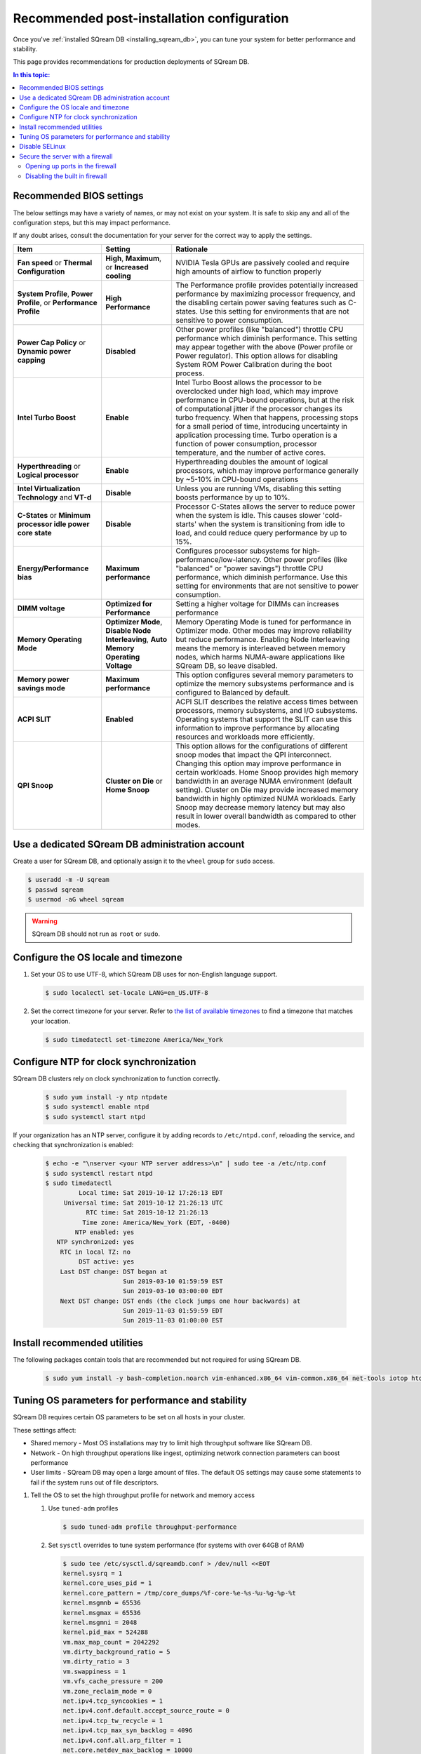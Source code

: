 .. _recommended_configuration:

*********************************************
Recommended post-installation configuration
*********************************************

Once you've :ref:`installed SQream DB <installing_sqream_db>`, you can tune your system for better performance and stability.

This page provides recommendations for production deployments of SQream DB.

.. contents:: In this topic:
   :local:

Recommended BIOS settings
==========================

The below settings may have a variety of names, or may not exist on your system. It is safe to skip any and all of the configuration steps, but this may impact performance.

If any doubt arises, consult the documentation for your server for the correct way to apply the settings.

.. list-table:: 
   :widths: auto
   :header-rows: 1
   
   * - Item
     - Setting
     - Rationale
   * - **Fan speed** or **Thermal Configuration**
     - **High**, **Maximum**, or **Increased cooling**
     - NVIDIA Tesla GPUs are passively cooled and require high amounts of airflow to function properly
   * - **System Profile**, **Power Profile**, or **Performance Profile**
     - **High Performance**
     - The Performance profile provides potentially increased performance by maximizing processor frequency, and the disabling certain power saving features such as C-states. Use this setting for environments that are not sensitive to power consumption.
   * - **Power Cap Policy** or **Dynamic power capping**
     - **Disabled**
     - Other power profiles (like "balanced") throttle CPU performance which diminish performance. This setting may appear together with the above (Power profile or Power regulator). This option allows for disabling System ROM Power Calibration during the boot process.
   * - **Intel Turbo Boost**
     - **Enable**
     - Intel Turbo Boost allows the processor to be overclocked under high load, which may improve performance in CPU-bound operations, but at the risk of computational jitter if the processor changes its turbo frequency. When that happens, processing stops for a small period of time, introducing uncertainty in application processing time. Turbo operation is a function of power consumption, processor temperature, and the number of active cores.
   * - **Hyperthreading** or **Logical processor**
     - **Enable**
     - Hyperthreading doubles the amount of logical processors, which may improve performance generally by ~5-10% in CPU-bound operations
   * - **Intel Virtualization Technology** and **VT-d**
     - **Disable**
     - Unless you are running VMs, disabling this setting boosts performance by up to 10%.
   * - **C-States** or **Minimum processor idle power core state**
     - **Disable** 
     - Processor C-States allows the server to reduce power when the system is idle. This causes slower 'cold-starts' when the system is transitioning from idle to load, and could reduce query performance by up to 15%.
   * - **Energy/Performance bias**
     - **Maximum performance**
     - Configures processor subsystems for high-performance/low-latency. Other power profiles (like "balanced" or "power savings") throttle CPU performance, which diminish performance. Use this setting for environments that are not sensitive to power consumption.
   * - **DIMM voltage**
     - **Optimized for Performance**
     - Setting a higher voltage for DIMMs can increases performance
   * - **Memory Operating Mode**
     - **Optimizer Mode**, **Disable Node Interleaving**, **Auto Memory Operating Voltage**
     - Memory Operating Mode is tuned for performance in Optimizer mode. Other modes may improve reliability but reduce performance. Enabling Node Interleaving means the memory is interleaved between memory nodes, which harms NUMA-aware applications like SQream DB, so leave disabled.
   * - **Memory power savings mode**
     - **Maximum performance**
     - This option configures several memory parameters to optimize the memory subsystems performance and is configured to Balanced by default.
   * - **ACPI SLIT**
     - **Enabled**
     - ACPI SLIT describes the relative access times between processors, memory subsystems, and I/O subsystems. Operating systems that support the SLIT can use this information to improve performance by allocating resources and workloads more efficiently.
   * - **QPI Snoop**
     - **Cluster on Die** or **Home Snoop**
     - This option allows for the configurations of different snoop modes that impact the QPI interconnect. Changing this option may improve performance in certain workloads. Home Snoop provides high memory bandwidth in an average NUMA environment (default setting). Cluster on Die may provide increased memory bandwidth in highly optimized NUMA workloads. Early Snoop may decrease memory latency but may also result in lower overall bandwidth as compared to other modes.

Use a dedicated SQream DB administration account
===================================================

Create a user for SQream DB, and optionally assign it to the ``wheel`` group for ``sudo`` access.

.. code-block:: console

   $ useradd -m -U sqream
   $ passwd sqream 
   $ usermod -aG wheel sqream 

.. warning:: SQream DB should not run as ``root`` or ``sudo``.

Configure the OS locale and timezone
=====================================

#. Set your OS to use UTF-8, which SQream DB uses for non-English language support.
   
   .. code-block:: console
   
      $ sudo localectl set-locale LANG=en_US.UTF-8

#. Set the correct timezone for your server.
   Refer to `the list of available timezones <https://en.wikipedia.org/wiki/List_of_tz_database_time_zones>`_ to find a timezone that matches your location.
   
   .. code-block:: console
   
      $ sudo timedatectl set-timezone America/New_York


Configure NTP for clock synchronization
=========================================

SQream DB clusters rely on clock synchronization to function correctly.


   .. code-block:: console
   
      $ sudo yum install -y ntp ntpdate
      $ sudo systemctl enable ntpd
      $ sudo systemctl start ntpd

If your organization has an NTP server, configure it by adding records to ``/etc/ntpd.conf``, reloading the service, and checking that synchronization is enabled:

   .. code-block:: console
   
      $ echo -e "\nserver <your NTP server address>\n" | sudo tee -a /etc/ntp.conf
      $ sudo systemctl restart ntpd
      $ sudo timedatectl
               Local time: Sat 2019-10-12 17:26:13 EDT
           Universal time: Sat 2019-10-12 21:26:13 UTC
                 RTC time: Sat 2019-10-12 21:26:13
                Time zone: America/New_York (EDT, -0400)
              NTP enabled: yes
         NTP synchronized: yes
          RTC in local TZ: no
               DST active: yes
          Last DST change: DST began at
                           Sun 2019-03-10 01:59:59 EST
                           Sun 2019-03-10 03:00:00 EDT
          Next DST change: DST ends (the clock jumps one hour backwards) at
                           Sun 2019-11-03 01:59:59 EDT
                           Sun 2019-11-03 01:00:00 EST



Install recommended utilities
===============================

The following packages contain tools that are recommended but not required for using SQream DB.

   .. code-block:: console
   
      $ sudo yum install -y bash-completion.noarch vim-enhanced.x86_64 vim-common.x86_64 net-tools iotop htop psmisc screen xfsprogs wget yum-utils deltarpm dos2unix tuned  pciutils


Tuning OS parameters for performance and stability
===================================================

SQream DB requires certain OS parameters to be set on all hosts in your cluster.

These settings affect:

* Shared memory - Most OS installations may try to limit high throughput software like SQream DB.
* Network - On high throughput operations like ingest, optimizing network connection parameters can boost performance
* User limits - SQream DB may open a large amount of files. The default OS settings may cause some statements to fail if the system runs out of file descriptors.

#. Tell the OS to set the high throughput profile for network and memory access

   #. Use ``tuned-adm`` profiles
      
      .. code-block:: console
         
            $ sudo tuned-adm profile throughput-performance
   
   #. Set ``sysctl`` overrides to tune system performance (for systems with over 64GB of RAM)
      
      .. code-block:: console
         
            $ sudo tee /etc/sysctl.d/sqreamdb.conf > /dev/null <<EOT
            kernel.sysrq = 1
            kernel.core_uses_pid = 1
            kernel.core_pattern = /tmp/core_dumps/%f-core-%e-%s-%u-%g-%p-%t
            kernel.msgmnb = 65536
            kernel.msgmax = 65536
            kernel.msgmni = 2048
            kernel.pid_max = 524288
            vm.max_map_count = 2042292
            vm.dirty_background_ratio = 5
            vm.dirty_ratio = 3
            vm.swappiness = 1
            vm.vfs_cache_pressure = 200
            vm.zone_reclaim_mode = 0
            net.ipv4.tcp_syncookies = 1
            net.ipv4.conf.default.accept_source_route = 0
            net.ipv4.tcp_tw_recycle = 1
            net.ipv4.tcp_max_syn_backlog = 4096
            net.ipv4.conf.all.arp_filter = 1
            net.core.netdev_max_backlog = 10000
            net.core.rmem_max = 2097152
            net.core.wmem_max = 2097152
            fs.suid_dumpable = 2
            fs.file-max = 2097152
            EOT


#. Increase the limit of open files and processes 

   .. code-block:: console
      
         $ sudo tee -a /etc/security/limits.conf > /dev/null <<EOT
         * soft nproc 524288
         * hard nproc 524288
         * soft nofile 524288
         * hard nofile 524288
         * soft core unlimited
         * hard core unlimited
         EOT

#. Verify mount options for drives

   SQream recommends XFS for local data storage.
   The recommended XFS mount options are:
   
   ``rw,nodev,noatime,nobarrier,inode64``

.. note:: Reboot your system for the above settings to take effect.

Disable SELinux
=================

SELinux may interfere with NVIDIA driver installation and some SQream DB operations. Unless absolutely necessary, we recommend disabling it.

#. Check if SELinux is enabled

   .. code-block:: console
      
      $ sudo sestatus
      SELinux status:                 disabled

#. You can disable SELinux by changing the value of ``SELINUX`` parameter to ``disabled`` in ``/etc/selinux/config`` and rebooting.

Secure the server with a firewall
===================================

Opening up ports in the firewall
---------------------------------

The example below shows how to open up all ports required by SQream DB and related management interfaces. The example also takes into account up to 4 instances on the host.

   .. code-block:: console
      
      $ sudo systemctl start firewalld
      $ sudo systemctl enable firewalld
      $ for p in {2812,3000,3001,3105,3108,5000-5003,5100-5103}; do sudo firewall-cmd --zone=public --permanent --add-port=${p}/tcp; done
      $ sudo firewalld --reloadi


Disabling the built in firewall
---------------------------------

If not required, you can disable the server's firewall. This will reduce connectivity issues, but should only be done inside your internal network.

   .. code-block:: console
      
      $ sudo systemctl disable firewalld
      $ sudo systemctl stop firewalld


